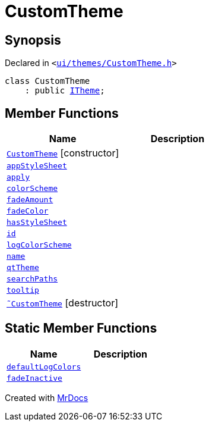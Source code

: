 [#CustomTheme]
= CustomTheme
:relfileprefix: 
:mrdocs:


== Synopsis

Declared in `&lt;https://github.com/PrismLauncher/PrismLauncher/blob/develop/launcher/ui/themes/CustomTheme.h#L41[ui&sol;themes&sol;CustomTheme&period;h]&gt;`

[source,cpp,subs="verbatim,replacements,macros,-callouts"]
----
class CustomTheme
    : public xref:ITheme.adoc[ITheme];
----

== Member Functions
[cols=2]
|===
| Name | Description 

| xref:CustomTheme/2constructor.adoc[`CustomTheme`]         [.small]#[constructor]#
| 

| xref:ITheme/appStyleSheet.adoc[`appStyleSheet`] 
| 
| xref:ITheme/apply.adoc[`apply`] 
| 

| xref:ITheme/colorScheme.adoc[`colorScheme`] 
| 
| xref:ITheme/fadeAmount.adoc[`fadeAmount`] 
| 
| xref:ITheme/fadeColor.adoc[`fadeColor`] 
| 
| xref:ITheme/hasStyleSheet.adoc[`hasStyleSheet`] 
| 
| xref:ITheme/id.adoc[`id`] 
| 
| xref:ITheme/logColorScheme.adoc[`logColorScheme`] 
| 
| xref:ITheme/name.adoc[`name`] 
| 
| xref:ITheme/qtTheme.adoc[`qtTheme`] 
| 
| xref:ITheme/searchPaths.adoc[`searchPaths`] 
| 
| xref:ITheme/tooltip.adoc[`tooltip`] 
| 
| xref:CustomTheme/2destructor.adoc[`&tilde;CustomTheme`] [.small]#[destructor]#
| 

|===
== Static Member Functions
[cols=2]
|===
| Name | Description 

| xref:ITheme/defaultLogColors.adoc[`defaultLogColors`] 
| 

| xref:ITheme/fadeInactive.adoc[`fadeInactive`] 
| 

|===





[.small]#Created with https://www.mrdocs.com[MrDocs]#
